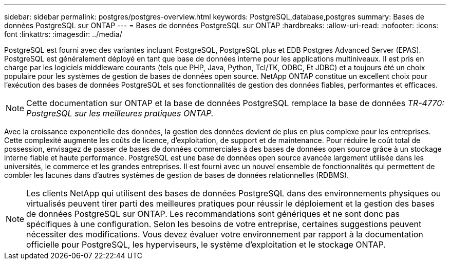---
sidebar: sidebar 
permalink: postgres/postgres-overview.html 
keywords: PostgreSQL,database,postgres 
summary: Bases de données PostgreSQL sur ONTAP 
---
= Bases de données PostgreSQL sur ONTAP
:hardbreaks:
:allow-uri-read: 
:nofooter: 
:icons: font
:linkattrs: 
:imagesdir: ../media/


[role="lead"]
PostgreSQL est fourni avec des variantes incluant PostgreSQL, PostgreSQL plus et EDB Postgres Advanced Server (EPAS). PostgreSQL est généralement déployé en tant que base de données interne pour les applications multiniveaux. Il est pris en charge par les logiciels middleware courants (tels que PHP, Java, Python, Tcl/TK, ODBC, Et JDBC) et a toujours été un choix populaire pour les systèmes de gestion de bases de données open source. NetApp ONTAP constitue un excellent choix pour l'exécution des bases de données PostgreSQL et ses fonctionnalités de gestion des données fiables, performantes et efficaces.


NOTE: Cette documentation sur ONTAP et la base de données PostgreSQL remplace la base de données _TR-4770: PostgreSQL sur les meilleures pratiques ONTAP._

Avec la croissance exponentielle des données, la gestion des données devient de plus en plus complexe pour les entreprises. Cette complexité augmente les coûts de licence, d'exploitation, de support et de maintenance. Pour réduire le coût total de possession, envisagez de passer de bases de données commerciales à des bases de données open source grâce à un stockage interne fiable et haute performance. PostgreSQL est une base de données open source avancée largement utilisée dans les universités, le commerce et les grandes entreprises. Il est fourni avec un nouvel ensemble de fonctionnalités qui permettent de combler les lacunes dans d'autres systèmes de gestion de bases de données relationnelles (RDBMS).


NOTE: Les clients NetApp qui utilisent des bases de données PostgreSQL dans des environnements physiques ou virtualisés peuvent tirer parti des meilleures pratiques pour réussir le déploiement et la gestion des bases de données PostgreSQL sur ONTAP. Les recommandations sont génériques et ne sont donc pas spécifiques à une configuration. Selon les besoins de votre entreprise, certaines suggestions peuvent nécessiter des modifications. Vous devez évaluer votre environnement par rapport à la documentation officielle pour PostgreSQL, les hyperviseurs, le système d'exploitation et le stockage ONTAP.
